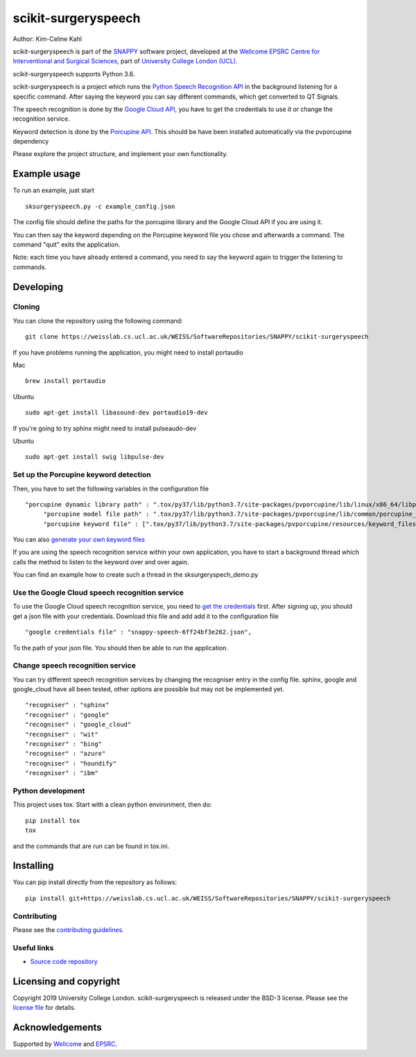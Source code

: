 scikit-surgeryspeech
===============================

.. image:: https://weisslab.cs.ucl.ac.uk/WEISS/SoftwareRepositories/SNAPPY/scikit-surgeryspeech/raw/master/project-icon.png
   :height: 128px
   :width: 128px
   :target: https://weisslab.cs.ucl.ac.uk/WEISS/SoftwareRepositories/SNAPPY/scikit-surgeryspeech
   :alt: Logo

.. image:: https://weisslab.cs.ucl.ac.uk/WEISS/SoftwareRepositories/SNAPPY/scikit-surgeryspeech/badges/master/pipeline.svg
   :target: https://weisslab.cs.ucl.ac.uk/WEISS/SoftwareRepositories/SNAPPY/scikit-surgeryspeech/pipelines
   :alt: GitLab-CI test status

.. image:: https://weisslab.cs.ucl.ac.uk/WEISS/SoftwareRepositories/SNAPPY/scikit-surgeryspeech/badges/master/coverage.svg
    :target: https://weisslab.cs.ucl.ac.uk/WEISS/SoftwareRepositories/SNAPPY/scikit-surgeryspeech/commits/master
    :alt: Test coverage



Author: Kim-Celine Kahl

scikit-surgeryspeech is part of the `SNAPPY`_ software project, developed at the `Wellcome EPSRC Centre for Interventional and Surgical Sciences`_, part of `University College London (UCL)`_.

scikit-surgeryspeech supports Python 3.6.

scikit-surgeryspeech is a project which runs the `Python Speech Recognition API`_ in the background listening
for a specific command. After saying the keyword you can say different commands, which get
converted to QT Signals.

The speech recognition is done by the `Google Cloud API`_, you have to get the credentials to use it or change the recognition service.

Keyword detection is done by the `Porcupine API`_. This should be have been installed automatically via the pvporcupine dependency

Please explore the project structure, and implement your own functionality.

Example usage
-------------

To run an example, just start

::

    sksurgeryspeech.py -c example_config.json


The config file should define the paths for the porcupine library and the Google Cloud API if you are using it.

You can then say the keyword depending on the Porcupine keyword file you chose and afterwards a command. The command "quit" exits the application.

Note: each time you have already entered a command, you need to say the keyword again to trigger the listening to commands.

Developing
----------

Cloning
^^^^^^^

You can clone the repository using the following command:

::

    git clone https://weisslab.cs.ucl.ac.uk/WEISS/SoftwareRepositories/SNAPPY/scikit-surgeryspeech

If you have problems running the application, you might need to install portaudio

Mac
::

    brew install portaudio

Ubuntu
::

    sudo apt-get install libasound-dev portaudio19-dev

If you're going to try sphinx might need to install pulseaudo-dev

Ubuntu
::

    sudo apt-get install swig libpulse-dev


Set up the Porcupine keyword detection
^^^^^^^^^^^^^^^^^^^^^^^^^^^^^^^^^^^^^^

Then, you have to set the following variables in the configuration file

::
    
   "porcupine dynamic library path" : ".tox/py37/lib/python3.7/site-packages/pvporcupine/lib/linux/x86_64/libpv_porcupine.so",
	"porcupine model file path" : ".tox/py37/lib/python3.7/site-packages/pvporcupine/lib/common/porcupine_params.pv",
	"porcupine keyword file" : [".tox/py37/lib/python3.7/site-packages/pvporcupine/resources/keyword_files/linux/jarvis_linux.ppn"],
       

You can also `generate your own keyword files`_

If you are using the speech recognition service within your own application, you have to start a background thread which calls the method to listen to the keyword over and over again.

You can find an example how to create such a thread in the sksurgeryspech_demo.py

Use the Google Cloud speech recognition service
^^^^^^^^^^^^^^^^^^^^^^^^^^^^^^^^^^^^^^^^^^^^^^^
.. _`Google Cloud API is set up correctly`:

To use the Google Cloud speech recognition service, you need to `get the credentials`_ first. After signing up, you
should get a json file with your credentials. Download this file and add add it to the configuration file

::

    "google credentials file" : "snappy-speech-6ff24bf3e262.json",

To the path of your json file. You should then be able to run the application.


Change speech recognition service
^^^^^^^^^^^^^^^^^^^^^^^^^^^^^^^^^

You can try different speech recognition services by changing the recogniser entry in the config file. 
sphinx, google and google_cloud have all been tested, other options are possible but may not be implemented yet.

::

    "recogniser" : "sphinx"
    "recogniser" : "google" 
    "recogniser" : "google_cloud"
    "recogniser" : "wit"
    "recogniser" : "bing"
    "recogniser" : "azure"
    "recogniser" : "houndify"
    "recogniser" : "ibm"

Python development
^^^^^^^^^^^^^^^^^^

This project uses tox. Start with a clean python environment, then do:

::

    pip install tox
    tox

and the commands that are run can be found in tox.ini.


Installing
----------

You can pip install directly from the repository as follows:

::

    pip install git+https://weisslab.cs.ucl.ac.uk/WEISS/SoftwareRepositories/SNAPPY/scikit-surgeryspeech



Contributing
^^^^^^^^^^^^

Please see the `contributing guidelines`_.


Useful links
^^^^^^^^^^^^

* `Source code repository`_


Licensing and copyright
-----------------------

Copyright 2019 University College London.
scikit-surgeryspeech is released under the BSD-3 license. Please see the `license file`_ for details.


Acknowledgements
----------------

Supported by `Wellcome`_ and `EPSRC`_.


.. _`Wellcome EPSRC Centre for Interventional and Surgical Sciences`: http://www.ucl.ac.uk/weiss
.. _`source code repository`: https://weisslab.cs.ucl.ac.uk/WEISS/SoftwareRepositories/SNAPPY/scikit-surgeryspeech
.. _`SNAPPY`: https://weisslab.cs.ucl.ac.uk/WEISS/PlatformManagement/SNAPPY/wikis/home
.. _`University College London (UCL)`: http://www.ucl.ac.uk/
.. _`Wellcome`: https://wellcome.ac.uk/
.. _`EPSRC`: https://www.epsrc.ac.uk/
.. _`contributing guidelines`: https://weisslab.cs.ucl.ac.uk/WEISS/SoftwareRepositories/SNAPPY/scikit-surgeryspeech/blob/master/CONTRIBUTING.rst
.. _`license file`: https://weisslab.cs.ucl.ac.uk/WEISS/SoftwareRepositories/SNAPPY/scikit-surgeryspeech/blob/master/LICENSE
.. _`Python Speech Recognition API`: https://pypi.org/project/SpeechRecognition/
.. _`Google Cloud API`: https://cloud.google.com/speech-to-text/
.. _`Porcupine API`: https://github.com/Picovoice/Porcupine
.. _`generate your own keyword files`: https://github.com/Picovoice/Porcupine/tree/master/tools/optimizer
.. _`get the credentials`: https://console.cloud.google.com/freetrial/signup/tos?_ga=2.263649484.-1718611742.1562839990

